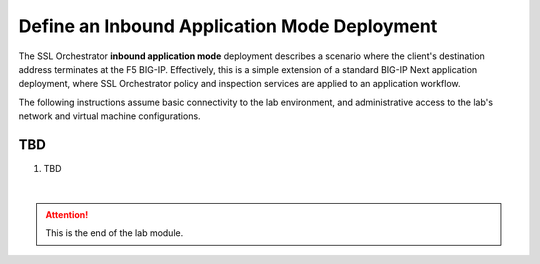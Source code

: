 Define an Inbound Application Mode Deployment
==============================================================================

The SSL Orchestrator **inbound application mode** deployment describes a
scenario where the client's destination address terminates at the F5
BIG-IP. Effectively, this is a simple extension of a standard BIG-IP
Next application deployment, where SSL Orchestrator policy and
inspection services are applied to an application workflow.

.. image:: ./images/inbound-app.png

The following instructions assume basic connectivity to the lab
environment, and administrative access to the lab's network and virtual
machine configurations.

TBD
--------------------------------------------------------------------------------

#. TBD



|

.. attention::
   This is the end of the lab module.
